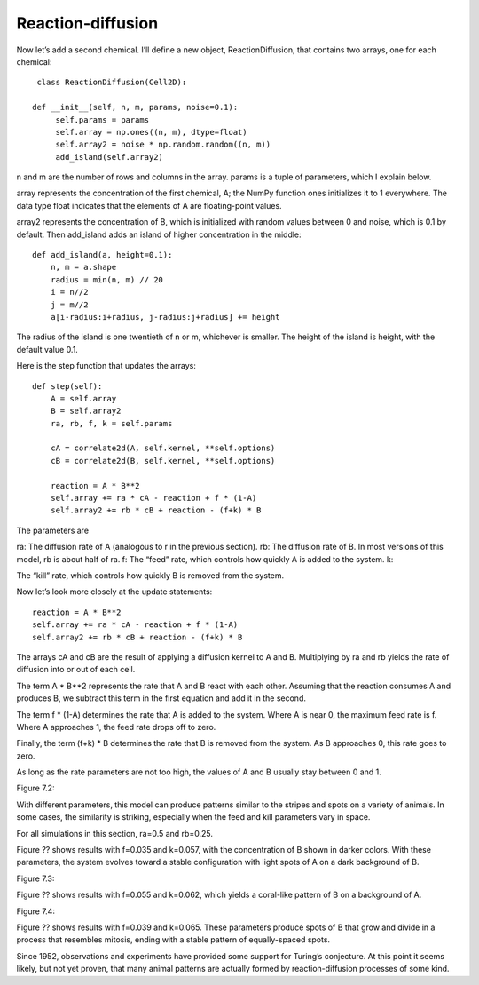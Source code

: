 Reaction-diffusion
------------------
Now let’s add a second chemical. I’ll define a new object, ReactionDiffusion, that contains two arrays, one for each chemical:

::

    class ReactionDiffusion(Cell2D):

   def __init__(self, n, m, params, noise=0.1):
        self.params = params
        self.array = np.ones((n, m), dtype=float)
        self.array2 = noise * np.random.random((n, m))
        add_island(self.array2)

n and m are the number of rows and columns in the array. params is a tuple of parameters, which I explain below.

array represents the concentration of the first chemical, A; the NumPy function ones initializes it to 1 everywhere. The data type float indicates that the elements of A are floating-point values.

array2 represents the concentration of B, which is initialized with random values between 0 and noise, which is 0.1 by default. Then add_island adds an island of higher concentration in the middle:

::

    def add_island(a, height=0.1):
        n, m = a.shape
        radius = min(n, m) // 20
        i = n//2
        j = m//2
        a[i-radius:i+radius, j-radius:j+radius] += height

The radius of the island is one twentieth of n or m, whichever is smaller. The height of the island is height, with the default value 0.1.

Here is the step function that updates the arrays:

::

    def step(self):
        A = self.array
        B = self.array2
        ra, rb, f, k = self.params

        cA = correlate2d(A, self.kernel, **self.options)
        cB = correlate2d(B, self.kernel, **self.options)

        reaction = A * B**2
        self.array += ra * cA - reaction + f * (1-A)
        self.array2 += rb * cB + reaction - (f+k) * B

The parameters are

ra:
The diffusion rate of A (analogous to r in the previous section).
rb:
The diffusion rate of B. In most versions of this model, rb is about half of ra.
f:
The “feed” rate, which controls how quickly A is added to the system.
k:

The “kill” rate, which controls how quickly B is removed from the system.

Now let’s look more closely at the update statements:

::

    reaction = A * B**2
    self.array += ra * cA - reaction + f * (1-A)
    self.array2 += rb * cB + reaction - (f+k) * B

The arrays cA and cB are the result of applying a diffusion kernel to A and B. Multiplying by ra and rb yields the rate of diffusion into or out of each cell.

The term A * B**2 represents the rate that A and B react with each other. Assuming that the reaction consumes A and produces B, we subtract this term in the first equation and add it in the second.

The term f * (1-A) determines the rate that A is added to the system. Where A is near 0, the maximum feed rate is f. Where A approaches 1, the feed rate drops off to zero.

Finally, the term (f+k) * B determines the rate that B is removed from the system. As B approaches 0, this rate goes to zero.

As long as the rate parameters are not too high, the values of A and B usually stay between 0 and 1.

Figure 7.2::

With different parameters, this model can produce patterns similar to the stripes and spots on a variety of animals. In some cases, the similarity is striking, especially when the feed and kill parameters vary in space.

For all simulations in this section, ra=0.5 and rb=0.25.

Figure ?? shows results with f=0.035 and k=0.057, with the concentration of B shown in darker colors. With these parameters, the system evolves toward a stable configuration with light spots of A on a dark background of B.

Figure 7.3::

Figure ?? shows results with f=0.055 and k=0.062, which yields a coral-like pattern of B on a background of A.

Figure 7.4::

Figure ?? shows results with f=0.039 and k=0.065. These parameters produce spots of B that grow and divide in a process that resembles mitosis, ending with a stable pattern of equally-spaced spots.

Since 1952, observations and experiments have provided some support for Turing’s conjecture. At this point it seems likely, but not yet proven, that many animal patterns are actually formed by reaction-diffusion processes of some kind.


